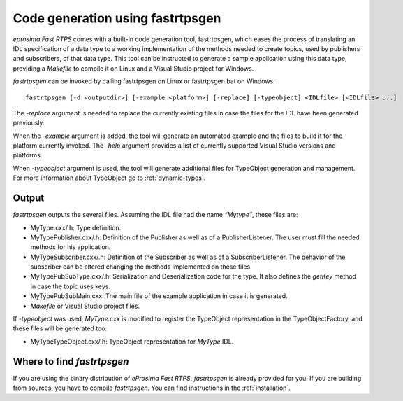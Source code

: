 Code generation using fastrtpsgen
=================================

*eprosima Fast RTPS* comes with a built-in code generation tool, fastrtpsgen, which eases the process of
translating an IDL specification of a data type to a working implementation of the methods needed to create
topics, used by publishers and subscribers, of that data type.
This tool can be instructed to generate a sample application using this data type, providing a `Makefile` to compile it
on Linux and a Visual Studio project for Windows.

*fastrtpsgen* can be invoked by calling fastrtpsgen on Linux or fastrtpsgen.bat on Windows. ::

    fastrtpsgen [-d <outputdir>] [-example <platform>] [-replace] [-typeobject] <IDLfile> [<IDLfile> ...]

The `-replace` argument is needed to replace the currently existing files in case the files for the IDL have been
generated previously.

When the `-example` argument is added, the tool will generate an automated example and the files to build
it for the platform currently invoked. The `-help` argument provides a list of currently supported Visual Studio
versions and platforms.

When `-typeobject` argument is used, the tool will generate additional files for TypeObject generation and
management.
For more information about TypeObject go to :ref:`dynamic-types`.

Output
------

*fastrtpsgen* outputs the several files. Assuming the IDL file had the name *“Mytype”*, these files are:

* MyType.cxx/.h: Type definition.
* MyTypePublisher.cxx/.h: Definition of the Publisher as well as of a PublisherListener.
  The user must fill the needed methods for his application.
* MyTypeSubscriber.cxx/.h: Definition of the Subscriber as well as of a SubscriberListener.
  The behavior of the subscriber can be altered changing the methods implemented on these files.
* MyTypePubSubType.cxx/.h: Serialization and Deserialization code for the type.
  It also defines the `getKey` method in case the topic uses keys.
* MyTypePubSubMain.cxx: The main file of the example application in case it is generated.
* `Makefile` or Visual Studio project files.

If `-typeobject` was used, `MyType.cxx` is modified to register the TypeObject representation in the TypeObjectFactory,
and these files will be generated too:

* MyTypeTypeObject.cxx/.h: TypeObject representation for `MyType` IDL.

Where to find *fastrtpsgen*
---------------------------

If you are using the binary distribution of *eProsima Fast RTPS*, *fastrtpsgen* is already provided for you.
If you are building from sources, you have to compile *fastrtpsgen*.
You can find instructions in the :ref:`installation`.
